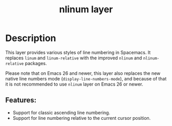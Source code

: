 #+title: nlinum layer

#+tags: layer|misc

* Table of Contents                     :TOC_5_gh:noexport:
- [[#description][Description]]
  - [[#features][Features:]]

* Description
This layer provides various styles of line numbering in Spacemacs. It replaces
=linum= and =linum-relative= with the improved =nlinum= and =nlinum-relative=
packages.

Please note that on Emacs 26 and newer, this layer also replaces the new native
line numbers mode (=display-line-numbers-mode=), and because of that it is not
recommended to use =nlinum= layer on Emacs 26 or newer.

** Features:
- Support for classic ascending line numbering.
- Support for line numbering relative to the current cursor position.
